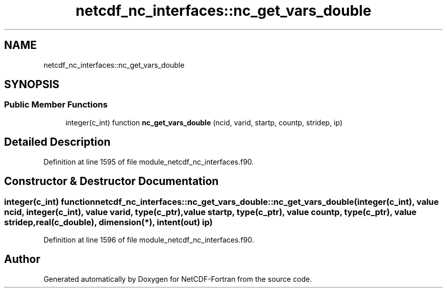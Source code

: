 .TH "netcdf_nc_interfaces::nc_get_vars_double" 3 "Wed Jan 17 2018" "Version 4.5.0-development" "NetCDF-Fortran" \" -*- nroff -*-
.ad l
.nh
.SH NAME
netcdf_nc_interfaces::nc_get_vars_double
.SH SYNOPSIS
.br
.PP
.SS "Public Member Functions"

.in +1c
.ti -1c
.RI "integer(c_int) function \fBnc_get_vars_double\fP (ncid, varid, startp, countp, stridep, ip)"
.br
.in -1c
.SH "Detailed Description"
.PP 
Definition at line 1595 of file module_netcdf_nc_interfaces\&.f90\&.
.SH "Constructor & Destructor Documentation"
.PP 
.SS "integer(c_int) function netcdf_nc_interfaces::nc_get_vars_double::nc_get_vars_double (integer(c_int), value ncid, integer(c_int), value varid, type(c_ptr), value startp, type(c_ptr), value countp, type(c_ptr), value stridep, real(c_double), dimension(*), intent(out) ip)"

.PP
Definition at line 1596 of file module_netcdf_nc_interfaces\&.f90\&.

.SH "Author"
.PP 
Generated automatically by Doxygen for NetCDF-Fortran from the source code\&.
